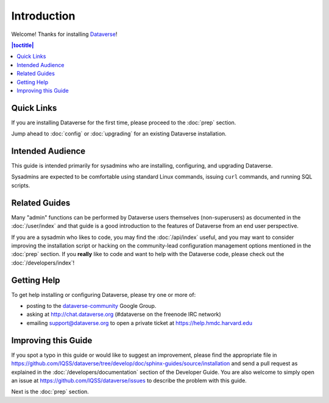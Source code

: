 ============
Introduction
============

Welcome! Thanks for installing `Dataverse <http://dataverse.org>`_!

.. contents:: |toctitle|
	:local:

Quick Links
-----------

If you are installing Dataverse for the first time, please proceed to the :doc:`prep` section.

Jump ahead to :doc:`config` or :doc:`upgrading` for an existing Dataverse installation.

Intended Audience
-----------------

This guide is intended primarily for sysadmins who are installing, configuring, and upgrading Dataverse. 

Sysadmins are expected to be comfortable using standard Linux commands, issuing ``curl`` commands, and running SQL scripts.

Related Guides
--------------

Many "admin" functions can be performed by Dataverse users themselves (non-superusers) as documented in the :doc:`/user/index` and that guide is a good introduction to the features of Dataverse from an end user perspective.

If you are a sysadmin who likes to code, you may find the :doc:`/api/index` useful, and you may want to consider improving the installation script or hacking on the community-lead configuration management options mentioned in the :doc:`prep` section. If you **really** like to code and want to help with the Dataverse code, please check out the :doc:`/developers/index`!

.. _support:

Getting Help
------------

To get help installing or configuring Dataverse, please try one or more of:

- posting to the `dataverse-community <https://groups.google.com/forum/#!forum/dataverse-community>`_ Google Group.
- asking at http://chat.dataverse.org (#dataverse on the freenode IRC network)
- emailing support@dataverse.org to open a private ticket at https://help.hmdc.harvard.edu

Improving this Guide
--------------------

If you spot a typo in this guide or would like to suggest an improvement, please find the appropriate file in https://github.com/IQSS/dataverse/tree/develop/doc/sphinx-guides/source/installation and send a pull request as explained in the :doc:`/developers/documentation` section of the Developer Guide. You are also welcome to simply open an issue at https://github.com/IQSS/dataverse/issues to describe the problem with this guide.

Next is the :doc:`prep` section.
